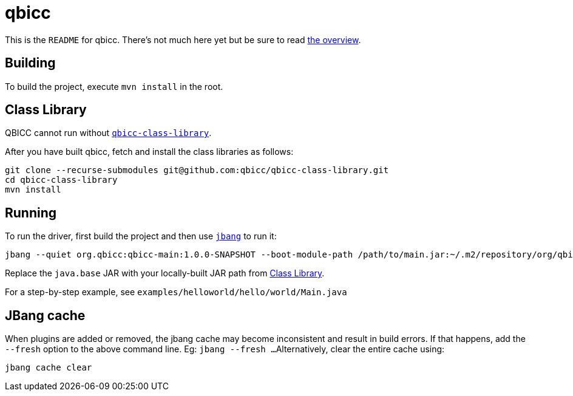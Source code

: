 = qbicc

This is the `README` for qbicc.  There's not much here yet but be sure to read link:Overview.adoc[the overview].

== Building

To build the project, execute `mvn install` in the root.

== Class Library

QBICC cannot run without https://github.com/qbicc/qbicc-class-library[`qbicc-class-library`].

After you have built qbicc, fetch and install the class libraries as follows:

[source,shell]
-----
git clone --recurse-submodules git@github.com:qbicc/qbicc-class-library.git
cd qbicc-class-library
mvn install
-----

== Running

To run the driver, first build the project and then use https://jbang.dev[`jbang`] to run it:

[source,shell]
-----
jbang --quiet org.qbicc:qbicc-main:1.0.0-SNAPSHOT --boot-module-path /path/to/main.jar:~/.m2/repository/org/qbicc/rt/qbicc-rt-java.base/11.0.1-SNAPSHOT/qbicc-rt-java.base-11.0.1-SNAPSHOT.jar:~/.m2/repository/org/qbicc/qbicc-runtime-unwind/1.0.0-SNAPSHOT/qbicc-runtime-unwind-1.0.0-SNAPSHOT.jar:~/.m2/repository/org/qbicc/qbicc-runtime-api/1.0.0-SNAPSHOT/qbicc-runtime-api-1.0.0-SNAPSHOT.jar:~/.m2/repository/org/qbicc/qbicc-runtime-gc-nogc/1.0.0-SNAPSHOT/qbicc-runtime-gc-nogc-1.0.0-SNAPSHOT.jar:~/.m2/repository/org/qbicc/qbicc-runtime-main/1.0.0-SNAPSHOT/qbicc-runtime-main-1.0.0-SNAPSHOT.jar --output-path /tmp/output hello/world/Main
-----

Replace the `java.base` JAR with your locally-built JAR path from <<Class Library>>.

For a step-by-step example, see `examples/helloworld/hello/world/Main.java`

== JBang cache

When plugins are added or removed, the jbang cache may become inconsistent and result in build errors.
If that happens, add the `--fresh` option to the above command line. Eg: `jbang --fresh ...`
Alternatively, clear the entire cache using:
[source,shell]
-----
jbang cache clear
-----

